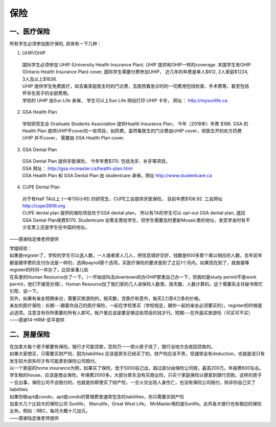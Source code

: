 ﻿保险
===========================
一、医疗保险
----------------------------------------------
所有学生必须参加医疗保险, 具体有一下几种：1. UHIP/OHIP | 国际学生必须参加 UHIP (University Health Insurance Plan). UHIP 提供和OHIP一样的coverage. 本国学生有OHIP (Ontario Health Insurance Plan) cover, 国际学生需要付费参加UHIP， 近几年的年费是单人$612, 2人家庭$1224, 3人及以上$1836.  | UHIP 提供学生免费医疗，如去看家庭医生时的门诊费，去医院看急诊时的一切费用包括检查、手术费等，甚至包括怀孕生孩子的全部费用。 | 学校的 UHIP 由Sun Life 承保， 学生可以上Sun Life 网站打印 UHIP 卡号， 网址： http://mysunlife.ca 2. GSA Health Plan  | 学校研究生会 Graduate Students Association 提供Health Insurance Plan， 今年（2016年）年费 $186. GSA 的Health Plan 提供UHIP不cover的一些项目，如药费。虽然看医生的门诊费由UHIP cover，但医生开的处方药费UHIP 并不cover， 需要由 GSA Health Plan cover. 3. GSA Dental Plan | GSA Dental Plan 提供牙医保险， 今年年费$170. 包括洗牙、补牙等项目。 | GSA 网址： http://gsa.mcmaster.ca/health-plan.html | GSA Health Plan 和 GSA Dental Plan 由 studentcare 承保，网址  http://www.studentcare.ca4. CUPE Dental Plan | 对于有Half TA以上 (一年130小时) 的研究生，CUPE工会提供牙医保险， 目前年费$106.92. 工会网址 http://cupe3906.org | CUPE dental plan 提供的保险项目优于GSA dental plan， 所以有TA的学生可以 opt-out GSA dental plan, 退回GSA Dental Plan保费$170. Studentcare 会寄支票给学生，但学生需要及时更新Mosaic里的地址，发奖学金时有不少支票上还是学生在中国的地址。

——感谢陆定维老师提供

| 学姐经验：
| 如果是register了，学校的学生可以选人数，一人或者家人几人，把信息填好交好，钱数是600多那个乘以相应的人数，去年前年都是跟学费的支付办法是一样的，选择payroll那个选项。买医疗保险的要求是到了之后1个月内。如果现在到了，就直接等register的时间一并办了，比较省事儿些 
| 在系里的Human Resource办了一下。（一开始说叫去downtown的办OHIP那里自己办一下，但我的是study permit不是work permit，他们不接受办理），Human Resource加了我们家的几人进保险人数里。按天数、人数计算的。这个需要系主任秘书帮忙引荐、说一下。 
| 另外，如果有亲友短期来访，需要买旅游险的，按天数，含医疗和意外，每天2刀至4刀多的价格。
| 亲友的医疗保险：长期---跟着你自己的医疗保险，一起在学校里买（学校规定，跟你一起的亲友必须要买的）。register的时候是必选项。注意含有你所需要的所有人即可。账户里应该是要足够这些项目的钱才行。短期---在外面买旅游险（可买可不买）
| ——感谢14-HRM-亚平提供

二、房屋保险 
--------------------------------
| 在加拿大每个房子都要有保险，银行才可能贷款，否则万一一把火房子烧了，银行没地方去收回贷款的。
| 如果大家想买，只需要买财产险，因为liabilities 应该是房东已经买了的。财产险应该不贵，但通常会有deduction。也就是说只有发生较大损失时才有可能拿到保险公司赔付。 
| 以一个家庭的home insurance为例，如果买了保险，低于5000自己出，超过部分由保险公司赔，最高200万。年报费600左右。
| 学生租的house，应该是商业保险，年保费2000多。大部分房东没有买商业险，只买个家庭保险以便拿到银行贷款。这样的房子一旦出事，保险公司不会赔付的。也就是你即使买了财产险，一旦火灾出现人身伤亡，也没有保险公司赔付，除非你自己买了liabilities 
| 如果你租apt或condo，apt或condo的管理费里通常包含的liabilities，你只需要买财产险 
| 加拿大几个比较大的保险公司 Sunlife， Manulife，Great West Life。 McMaster用的是Sunlife。此外各大银行也有相应的保险业务。例如：RBC，每月大概十几加元。
| ——感谢陆定维老师提供